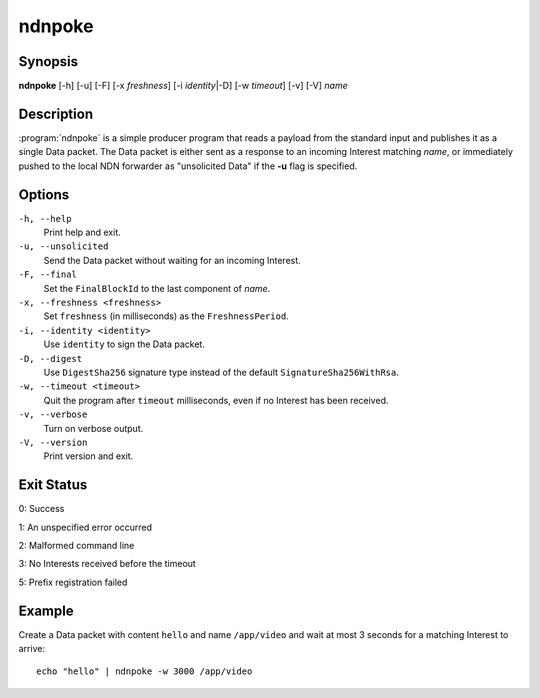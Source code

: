 ndnpoke
=======

Synopsis
--------

**ndnpoke** [-h] [-u] [-F] [-x *freshness*] [-i *identity*\|\ -D] [-w *timeout*] [-v] [-V] *name*

Description
-----------

:program:`ndnpoke` is a simple producer program that reads a payload from the standard
input and publishes it as a single Data packet. The Data packet is either sent as a
response to an incoming Interest matching *name*, or immediately pushed to the local
NDN forwarder as "unsolicited Data" if the **-u** flag is specified.

Options
-------

``-h, --help``
  Print help and exit.

``-u, --unsolicited``
  Send the Data packet without waiting for an incoming Interest.

``-F, --final``
  Set the ``FinalBlockId`` to the last component of *name*.

``-x, --freshness <freshness>``
  Set ``freshness`` (in milliseconds) as the ``FreshnessPeriod``.

``-i, --identity <identity>``
  Use ``identity`` to sign the Data packet.

``-D, --digest``
  Use ``DigestSha256`` signature type instead of the default ``SignatureSha256WithRsa``.

``-w, --timeout <timeout>``
  Quit the program after ``timeout`` milliseconds, even if no Interest has been received.

``-v, --verbose``
  Turn on verbose output.

``-V, --version``
  Print version and exit.

Exit Status
-----------

0: Success

1: An unspecified error occurred

2: Malformed command line

3: No Interests received before the timeout

5: Prefix registration failed

Example
-------

Create a Data packet with content ``hello`` and name ``/app/video`` and wait at
most 3 seconds for a matching Interest to arrive::

    echo "hello" | ndnpoke -w 3000 /app/video
